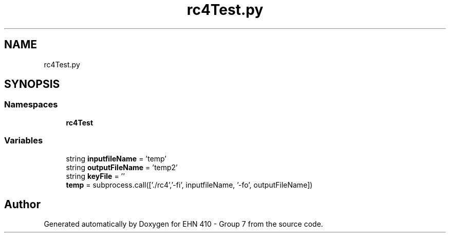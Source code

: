 .TH "rc4Test.py" 3 "Thu May 23 2019" "Version 0.1" "EHN 410 - Group 7" \" -*- nroff -*-
.ad l
.nh
.SH NAME
rc4Test.py
.SH SYNOPSIS
.br
.PP
.SS "Namespaces"

.in +1c
.ti -1c
.RI " \fBrc4Test\fP"
.br
.in -1c
.SS "Variables"

.in +1c
.ti -1c
.RI "string \fBinputfileName\fP = 'temp'"
.br
.ti -1c
.RI "string \fBoutputFileName\fP = 'temp2'"
.br
.ti -1c
.RI "string \fBkeyFile\fP = ''"
.br
.ti -1c
.RI "\fBtemp\fP = subprocess\&.call(['\&./rc4','\-fi', inputfileName, '\-fo', outputFileName])"
.br
.in -1c
.SH "Author"
.PP 
Generated automatically by Doxygen for EHN 410 - Group 7 from the source code\&.
